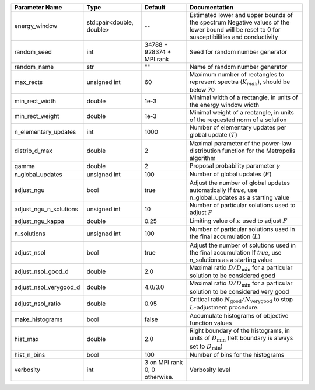 +------------------------+---------------------------+-------------------------------+-----------------------------------------------------------------------------------------------------------------------------------------------+
| Parameter Name         | Type                      | Default                       | Documentation                                                                                                                                 |
+========================+===========================+===============================+===============================================================================================================================================+
| energy_window          | std::pair<double, double> | --                            | Estimated lower and upper bounds of the spectrum Negative values of the lower bound will be reset to 0 for susceptibilities and conductivity  |
+------------------------+---------------------------+-------------------------------+-----------------------------------------------------------------------------------------------------------------------------------------------+
| random_seed            | int                       | 34788 + 928374 * MPI.rank     | Seed for random number generator                                                                                                              |
+------------------------+---------------------------+-------------------------------+-----------------------------------------------------------------------------------------------------------------------------------------------+
| random_name            | str                       | ""                            | Name of random number generator                                                                                                               |
+------------------------+---------------------------+-------------------------------+-----------------------------------------------------------------------------------------------------------------------------------------------+
| max_rects              | unsigned int              | 60                            | Maximum number of rectangles to represent spectra (:math:`K_{max}`), should be below 70                                                       |
+------------------------+---------------------------+-------------------------------+-----------------------------------------------------------------------------------------------------------------------------------------------+
| min_rect_width         | double                    | 1e-3                          | Minimal width of a rectangle, in units of the energy window width                                                                             |
+------------------------+---------------------------+-------------------------------+-----------------------------------------------------------------------------------------------------------------------------------------------+
| min_rect_weight        | double                    | 1e-3                          | Minimal weight of a rectangle, in units of the requested norm of a solution                                                                   |
+------------------------+---------------------------+-------------------------------+-----------------------------------------------------------------------------------------------------------------------------------------------+
| n_elementary_updates   | int                       | 1000                          | Number of elementary updates per global update (:math:`T`)                                                                                    |
+------------------------+---------------------------+-------------------------------+-----------------------------------------------------------------------------------------------------------------------------------------------+
| distrib_d_max          | double                    | 2                             | Maximal parameter of the power-law distribution function for the Metropolis algorithm                                                         |
+------------------------+---------------------------+-------------------------------+-----------------------------------------------------------------------------------------------------------------------------------------------+
| gamma                  | double                    | 2                             | Proposal probability parameter :math:`\gamma`                                                                                                 |
+------------------------+---------------------------+-------------------------------+-----------------------------------------------------------------------------------------------------------------------------------------------+
| n_global_updates       | unsigned int              | 100                           | Number of global updates (:math:`F`)                                                                                                          |
+------------------------+---------------------------+-------------------------------+-----------------------------------------------------------------------------------------------------------------------------------------------+
| adjust_ngu             | bool                      | true                          | Adjust the number of global updates automatically If `true`, use n_global_updates as a starting value                                         |
+------------------------+---------------------------+-------------------------------+-----------------------------------------------------------------------------------------------------------------------------------------------+
| adjust_ngu_n_solutions | unsigned int              | 10                            | Number of particular solutions used to adjust :math:`F`                                                                                       |
+------------------------+---------------------------+-------------------------------+-----------------------------------------------------------------------------------------------------------------------------------------------+
| adjust_ngu_kappa       | double                    | 0.25                          | Limiting value of :math:`\kappa` used to adjust :math:`F`                                                                                     |
+------------------------+---------------------------+-------------------------------+-----------------------------------------------------------------------------------------------------------------------------------------------+
| n_solutions            | unsigned int              | 100                           | Number of particular solutions used in the final accumulation (:math:`L`)                                                                     |
+------------------------+---------------------------+-------------------------------+-----------------------------------------------------------------------------------------------------------------------------------------------+
| adjust_nsol            | bool                      | true                          | Adjust the number of solutions used in the final accumulation If `true`, use n_solutions as a starting value                                  |
+------------------------+---------------------------+-------------------------------+-----------------------------------------------------------------------------------------------------------------------------------------------+
| adjust_nsol_good_d     | double                    | 2.0                           | Maximal ratio :math:`D/D_\mathrm{min}` for a particular solution to be considered good                                                        |
+------------------------+---------------------------+-------------------------------+-----------------------------------------------------------------------------------------------------------------------------------------------+
| adjust_nsol_verygood_d | double                    | 4.0/3.0                       | Maximal ratio :math:`D/D_\mathrm{min}` for a particular solution to be considered very good                                                   |
+------------------------+---------------------------+-------------------------------+-----------------------------------------------------------------------------------------------------------------------------------------------+
| adjust_nsol_ratio      | double                    | 0.95                          | Critical ratio :math:`N_\mathrm{good}/N_\mathrm{very good}` to stop :math:`L`-adjustment procedure.                                           |
+------------------------+---------------------------+-------------------------------+-----------------------------------------------------------------------------------------------------------------------------------------------+
| make_histograms        | bool                      | false                         | Accumulate histograms of objective function values                                                                                            |
+------------------------+---------------------------+-------------------------------+-----------------------------------------------------------------------------------------------------------------------------------------------+
| hist_max               | double                    | 2.0                           | Right boundary of the histograms, in units of :math:`D_\mathrm{min}` (left boundary is always set to :math:`D_\mathrm{min}`)                  |
+------------------------+---------------------------+-------------------------------+-----------------------------------------------------------------------------------------------------------------------------------------------+
| hist_n_bins            | bool                      | 100                           | Number of bins for the histograms                                                                                                             |
+------------------------+---------------------------+-------------------------------+-----------------------------------------------------------------------------------------------------------------------------------------------+
| verbosity              | int                       | 3 on MPI rank 0, 0 otherwise. | Verbosity level                                                                                                                               |
+------------------------+---------------------------+-------------------------------+-----------------------------------------------------------------------------------------------------------------------------------------------+
